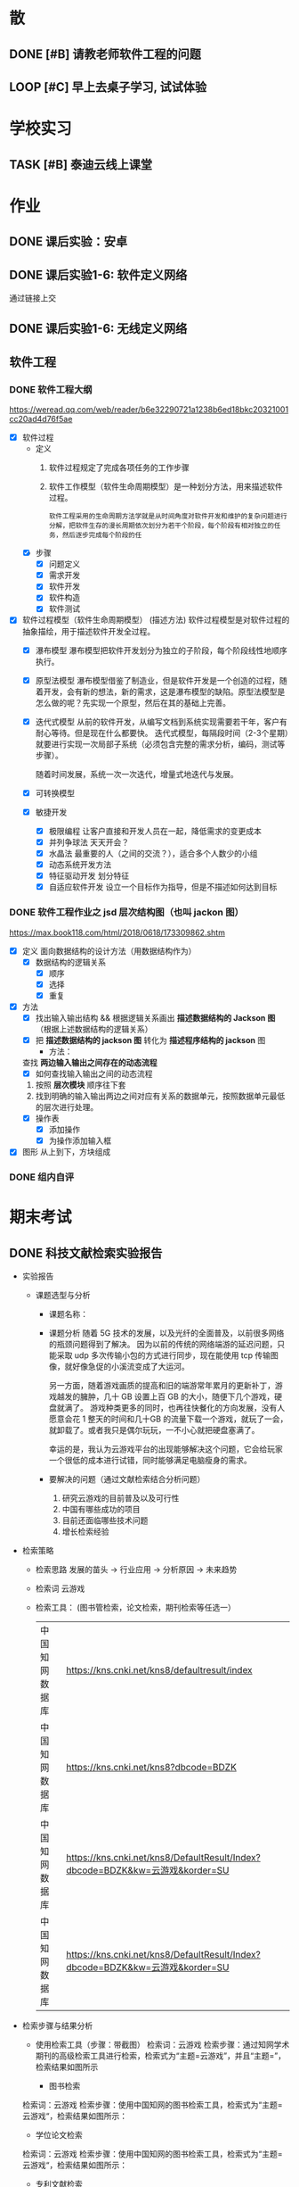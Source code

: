#
# 学校作业为啥不纳入知识.org ?
# 因为根据我长久的经验，学校作业一般是侵入式的，不完整的，甚至有些（很多）科目，其实就是混学分用的，这时候一般追求最短时间内，总结归纳，完成任务。
# 所以，有了这个 org

# 优先级, 信息很多，我该怎么做呢？我该怎么做呢？信息很多，我该怎么做呢？我该怎么做呢？
# 一般来说，学校作业的优先级会稍微高于知识，因为一般要把事件录入 org 的时候，说明已经处于赶作业的状态了

* 散
** DONE [#B] 请教老师软件工程的问题
SCHEDULED: <2022-12-06 Tue> DEADLINE: <2022-12-06 Tue 18:00>


** LOOP [#C] 早上去桌子学习, 试试体验
DEADLINE: <2022-12-10 Sat 08:00> SCHEDULED: <2022-12-10 Sat>


* 学校实习
** TASK [#B] 泰迪云线上课堂


* 作业
** DONE 课后实验：安卓
DEADLINE: <2022-10-19 Wed 12:00>


** DONE 课后实验1-6: 软件定义网络
DEADLINE: <2022-10-21 Fri>
通过链接上交


** DONE 课后实验1-6: 无线定义网络
DEADLINE: <2022-10-21 Fri>


** 软件工程
*** DONE 软件工程大纲
DEADLINE: <2022-09-15 Thu 12:36> SCHEDULED: <2022-09-15 Thu 10:35>
https://weread.qq.com/web/reader/b6e32290721a1238b6ed18bkc20321001cc20ad4d76f5ae
- [X] 软件过程
    - 定义
        1. 软件过程规定了完成各项任务的工作步骤
        2. 软件工作模型（软件生命周期模型）是一种划分方法，用来描述软件过程。
          : 软件工程采用的生命周期方法学就是从时间角度对软件开发和维护的复杂问题进行分解，把软件生存的漫长周期依次划分为若干个阶段，每个阶段有相对独立的任务，然后逐步完成每个阶段的任
    - [X] 步骤
        - [X] 问题定义
        - [X] 需求开发
        - [X] 软件开发
        - [X] 软件构造
        - [X] 软件测试
- [X] 软件过程模型（软件生命周期模型） (描述方法)
  软件过程模型是对软件过程的抽象描绘，用于描述软件开发全过程。
    - [X] 瀑布模型
      瀑布模型把软件开发划分为独立的子阶段，每个阶段线性地顺序执行。
    - [X] 原型法模型
      瀑布模型借鉴了制造业，但是软件开发是一个创造的过程，随着开发，会有新的想法，新的需求，这是瀑布模型的缺陷。原型法模型是怎么做的呢？先实现一个原型，然后在其的基础上完善。
    - [X] 迭代式模型
      从前的软件开发，从编写文档到系统实现需要若干年，客户有耐心等待。但是现在什么都要快。
      迭代式模型，每隔段时间（2-3个星期）就要进行实现一次局部子系统（必须包含完整的需求分析，编码，测试等步骤）。

      随着时间发展，系统一次一次迭代，增量式地迭代与发展。
    - [X] 可转换模型
    - [X] 敏捷开发
        - [X] 极限编程
          让客户直接和开发人员在一起，降低需求的变更成本
        - [X] 并列争球法
          天天开会？
        - [X] 水晶法
          最重要的人（之间的交流？），适合多个人数少的小组
        - [X] 动态系统开发方法
        - [X] 特征驱动开发
          划分特征
        - [X] 自适应软件开发
          设立一个目标作为指导，但是不描述如何达到目标


*** DONE 软件工程作业之 jsd 层次结构图（也叫 jackon 图） 
https://max.book118.com/html/2018/0618/173309862.shtm
  - [X] 定义
    面向数据结构的设计方法（用数据结构作为）
    - [X] 数据结构的逻辑关系
      - [X] 顺序
      - [X] 选择
      - [X] 重复
  - [X] 方法
    - [X] 找出输入输出结构 && 根据逻辑关系画出 *描述数据结构的 Jackson 图* （根据上述数据结构的逻辑关系）
    - [X] 把 *描述数据结构的 jackson 图* 转化为 *描述程序结构的 jackson* 图
      - 方法：
	查找 *两边输入输出之间存在的动态流程*
      - [X] 如何查找输入输出之间的动态流程
	1. 按照 *层次模块* 顺序往下套
	2. 找到明确的输入输出两边之间对应有关系的数据单元，按照数据单元最低的层次进行处理。
    - [X] 操作表
      - [X] 添加操作
      - [X] 为操作添加输入框
  - [X] 图形
    从上到下，方块组成


*** DONE 组内自评



* 期末考试
** DONE 科技文献检索实验报告
- 实验报告
  - 课题选型与分析
    - 课题名称：
    - 课题分析
      随着 5G 技术的发展，以及光纤的全面普及，以前很多网络的瓶颈问题得到了解决。
      因为以前的传统的网络端游的延迟问题，只能采取 udp 多次传输小包的方式进行同步，现在能使用 tcp 传输图像，就好像急促的小溪流变成了大运河。

      另一方面，随着游戏画质的提高和旧的端游常年累月的更新补丁，游戏越发的臃肿，几十 GB 设置上百 GB 的大小，随便下几个游戏，硬盘就满了。
      游戏种类更多的同时，也再往快餐化的方向发展，没有人愿意会花 1 整天的时间和几十GB 的流量下载一个游戏，就玩了一会，就卸载了。或者我只是偶尔玩玩，一不小心就把硬盘塞满了。

      幸运的是，我认为云游戏平台的出现能够解决这个问题，它会给玩家一个很低的成本进行试错，同时能够满足电脑瘦身的需求。
    - 要解决的问题（通过文献检索结合分析问题）
      1. 研究云游戏的目前普及以及可行性
      2. 中国有哪些成功的项目
      3. 目前还面临哪些技术问题
      4. 增长检索经验
- 检索策略
    - 检索思路
      发展的苗头 -> 行业应用 -> 分析原因 -> 未来趋势
    - 检索词
      云游戏
    - 检索工具： (图书管检索，论文检索，期刊检索等任选一）
      | 中国知网数据库 | https://kns.cnki.net/kns8/defaultresult/index                                 |
      | 中国知网数据库 | https://kns.cnki.net/kns8?dbcode=BDZK                                         |
      | 中国知网数据库 | https://kns.cnki.net/kns8/DefaultResult/Index?dbcode=BDZK&kw=云游戏&korder=SU |
      | 中国知网数据库 | https://kns.cnki.net/kns8/DefaultResult/Index?dbcode=BDZK&kw=云游戏&korder=SU |
- 检索步骤与结果分析
    - 使用检索工具（步骤：带截图）
      检索词：云游戏
      检索步骤：通过知网学术期刊的高级检索工具进行检索，检索式为“主题=云游戏”，并且“主题=”，检索结果如图所示

      - 图书检索
	检索词：云游戏
	检索步骤：使用中国知网的图书检索工具，检索式为“主题=云游戏“，检索结果如图所示：

      - 学位论文检索
	检索词：云游戏
	检索步骤：使用中国知网的图书检索工具，检索式为“主题=云游戏“，检索结果如图所示：
      - 专利文献检索
      - 会议论文检索
      - 标注文献检索
      - 科技报告检索

    - 检索结果分析：
      通过知网期刊共检索出 537 篇文献，其中有用文献的 12 条，通过这些文献的阅读、分析与总结，
      发现云游戏非常普遍，米哈游，腾讯都在这些地方发力，但是还有很多问题，GPU 透传的串流协议还不成熟。
      以及建设成本的问题。

      - 图书检索
	通过知网图书共检索外文图书 4 本，中文图书 0 本。说明我国在这方面的技术没有外国成熟，依旧没有得到普及

      - 学位论文检索
	通过知网硕士论文共有 26 个结果，而且年份都是集中在 20-22 年，说明云游戏越来越火

      - 专利文献检索
	通过知网硕士文献共有 1549 个结果，专利几种在抖音，腾讯等大厂，说明社会对云游戏的需求和实用性是实在的

      - 会议检索
	通过知网共检索会议 13 个结果

      - 标注文献检索
	0 ，说明是刚刚起步，还处于摸石头过河的阶段，无论行业还是国家缺少一个标准

      - 科技报告
	通过知网期刊共检索出 1910 篇文献，其中有用文献的 20 条，通过这些文献的阅读、分析与总结，
        发现云游戏非常普遍

    - 列出检索的文献（有格式要求）
      [1]面向未来,IP RAN网络优化思路探讨[A]. 刘雁斌,陈烈强,曾雯.2018中国信息通信大会论文摘要集[C]. 2018
      [2]移动社会化网络业务发展趋势和商业模式探讨[A]. 周宇煜.2007年中国通信学会“移动增值业务与应用”学术年会论文集[C]. 2007

      [1]阿里巴巴云游戏PaaS平台的设计与实现[J]. 郭旷野,宋扬.  广播与电视技术. 2021(07)
      [2]论云计算平台即服务PaaS架构的研究与设计[J]. 王秀珍.  中国新通信. 2017(19)
      [3]云计算环境安全综述[J]. 张玉清,王晓菲,刘雪峰,刘玲.  软件学报. 2016(06)

      [1]Cloud gaming: architecture and performance. [J] . Ryan Shea,Jiangchuan Liu,Edith C. H. Ngai,Yong Cui 0001.  IEEE Network . 2013 (4)
- 科技文献索引心得体会
    无


** 软件工程
*** DONE 软件工程演示
DEADLINE: <2022-11-01 Tue 09:40> SCHEDULED: <2022-11-01 Tue 08:05>


*** DONE [#B] 交补修表和像学委打听事情（是否规范）
DEADLINE: <2022-12-02 Fri> SCHEDULED: <2022-12-01 Thu>


** DONE 劳动周
DEADLINE: <2022-11-16 Wed> SCHEDULED: <2022-11-09 Wed 10:05>
:LOGBOOK:
CLOCK: [2022-11-22 Tue 15:11]--[2022-11-22 Tue 17:08] =>  1:57
CLOCK: [2022-11-21 Mon 15:59]--[2022-11-21 Mon 18:00] =>  2:01
CLOCK: [2022-11-09 Wed 14:32]--[2022-11-09 Wed 15:51] =>  1:19
CLOCK: [2022-11-09 Wed 12:36]--[2022-11-09 Wed 12:48] =>  0:12
CLOCK: [2022-11-09 Wed 12:07]--[2022-11-09 Wed 12:32] =>  0:25
CLOCK: [2022-11-09 Wed 10:12]--[2022-11-09 Wed 11:05] =>  0:53
:END:
- [X] 报告要求
    - [X] 华为新产品，解决什么问题 (从技术的角度看华为）
        - [X] 操作系统： Openeuler
          openEuler是一款开源操作系统。 当前openEuler内核源于Linux，支持鲲鹏及其它多种处理器，能够充分释放计算芯片的潜能，是由全球开源贡献者构建的高效、稳定、安全的开源操作系统，适用于数据库、大数据、云计算、人工智能等应用场景。
        - [X] 毕草编译器：助力多样算力编程编译
          毕昇C++编程语言以C++为基础，支持多样性计算的异构编程标准，实现使用一种语言即可对鲲鹏、昇腾AI等业界主流算力进行编程，大大降低了多样性计算系统的编程复杂性和学习成本。此外，毕昇C++编程语言在支持通用语言规范的同时，还提供了统一矩阵编程、内存数据移动及向量化编程接口等扩展。
          毕昇融合编译器实现了鲲鹏、昇腾AI等多算力的融合统一编译优化。通过编译算法优化及与处理器架构深度协同，加强了自动向量化、循环优化和多面体优化等能力，标准Benchmark峰值性能提升30%。
          当前毕昇C++编程语言结合毕昇编译器，已与10多所高校研究机构在开展飞机噪声仿真、湍流仿真、地震模拟等多领域多样算力应用开发。基于鲲鹏加昇腾AI多样性计算架构实现了飞机噪声仿真，并实现开发效率翻倍提升，10+倍混合精度求解性能提升。
          面向未来，华为将携手更多的高校、机构和开发者，共同推动基础软件产业，共同繁荣中国兼容开放的基础软件生态。
        - [X] opengauss
            - [X] 介绍
              openGauss是一款开源关系型数据库管理系统，采用木兰宽松许可证v2发行。openGauss内核深度融合华为在数据库领域多年的经验，结合企业级场景需求，持续构建竞争力特性。
              提供面向多核架构的极致性能、全链路的业务、数据安全、基于AI的调优和高效运维的能力。openGauss深度融合华为在数据库领域多年的研发经验，结合企业级场景需求，持续构建竞争力特性。同时，openGauss也是一个开源、免费的数据库平台，鼓励社区贡献、合作。
            - [X] 使用场景
              交易型应用
              大并发、大数据量、以联机事务处理为主的交易型应用。例如，电商、金融、O2O、电信CRM/计费等类型的应用，应用可按需选择不同的主备部署模式。
              物联网数据
              传感监控设备多、采样率高、数据存储为追加模型，操作和分析并重的场景。例如，工业监控、远程控制、智慧城市的延展、智能家居、车联网等物联网场景。
        - [X] openlookeng
            - [X] 介绍
              2019年11月19日，华为宣布开源数据虚拟化引擎HetuEngine（开源版本的HetuEngine叫openHetu），今日，openHetu正式更名为openLooKeng，HetuEngine更名为LooKengEngine。openLooKeng是一款开源的高性能数据虚拟化引擎。提供统一SQL接口，具备跨数据源/数据中心分析能力以及面向交互式、批、流等融合查询场景。同时增强了前置调度、跨源索引、动态过滤、跨源协同、水平拓展等能力。
            - [X] 应用场景
              随着大数据技术的应用和发展，数据种类越来越多，数据分布越来越广，查询场景也越来越复杂，这使得大数据使用更加困难。为了改善大数据的易用性，华为发起数据虚拟化引擎openLooKeng开源项目，旨在解决上述问题：
              统一SQL接口访问多种数据源
              免数据搬迁，在数据所在地对数据进行处理，并且支持跨数据中心、跨云处理
              面向交互式、批、流等融合查询的场景（第一个版本支持交互式查询场景）
        - [X] 鲲鹏
            - [X] 鲲鹏 boostkit
                - [X] 介绍
                  鲲鹏BoostKit分布式存储使能套件以鲲鹏硬件平台为底座，依托鲲鹏硬件的自研处理器、网卡、SSD、管理芯片、AI芯片的全方位整体优势，结合开源Ceph分布式存储软件，为客户提供块存储、文件存储、对象存储服务。
                - [X] 场景
                  是一个支持独立部署、集群自管理的分布式缓存，其遵循开源Ceph框架，充分发挥鲲鹏硬件能力 ，大幅提升分布式存储系统的全栈竞争力。
            - [X] 鲲鹏 devkit
                - [X] 简介
                  全称是鲲鹏开发套件DevKit，鲲鹏开发套件提供面向全研发作业流程的迁移、开发、编译、测试、调优、诊断等能力，实现海量应用到鲲鹏平台的快速迁移和极简开发。远程实验室提供预安装鲲鹏开发套件的在线开发环境（通过邮箱申请免费鲲鹏虚拟化环境（Kunpeng 920 | 8vCPU | 16GB内存 | 200GB系统盘），环境中已经预装鲲鹏开发套件 Kunpeng DevKit。）。
                  鲲鹏开发套件 DevKit提供涵盖代码开发、编译调试、云测服务、性能分析及系统诊断等各环节的开发使能工具，方便开发者快速开发出鲲鹏亲和的高性能软件。
                - [X] 背景
                  大多数人一般都是用高级语言来开发，比如高效的C/C++，面向对象的Java和简洁优雅的Python等，在某些特殊领域可能会用到汇编，一般都不是直接编写机器码，但程序的真正运行是只认机器码的，而机器码与硬件平台息息相关，由于不同硬件采用了不同的指令集，在不同的体系架构平台上面是无法直接运行的，所以这些软件需要迁移。
                  可以看到，还是很多工作要做的，如果全都靠人工来做，工作量巨大，而且对迁移的工程师有较高的要求，对不同硬件和底层要都很熟悉才行，这就不太好了。
    - [X] 华为的贡献和未来规划（从产品的角度看华为）
      : 其实就是华为过去的业务和未来的业务
        - [X] 过去：集中在通信行业
            - [X] 5 G 之前，蓄势待发
              (1） 2005年，华为突破传统基站的模式，开发了业界第一款分布式基站，解决了站址难找、安装困难、耗电和运维成本高等一系列难题，更快、更便宜地建设移动网络。2007年，华为又在业界率先推出了SingleRAN（单一无线接入网）基站，实现2G、3G基站合一（现在可以2G、3G、4G、5G合一）……这些系列化的创新，其价值不仅仅是帮助运营商降低30%总拥有成本（TCO），更是极大地降低了网络建设的门槛，提高了建网速度。这些产品和解决方案的巨大技术和商业优势，使得欧洲厂商不得不跟随华为，也推出类似的产品，从而这些产品成了行业的事实标准并引领了无线产业的发展方向。此外，2006年华为与沃达丰（Vodafone）公司建立了第一个联合创新中心，真正从客户战略、产品方案、商业模式、产业发展等各方面与客户深度合作创新，牵引客户需求，共同解决行业面临的挑战和难题，实现商业成功。发展到今天，华为与客户和合作伙伴建立了遍及全球的36个联合创新中心。
              (2） 围绕着全球技术要素及资源，华为在全球建立了超过16个研发中心，60多个基础技术实验室，包括材料、散热、数学、芯片、光技术等。我们围绕着全球人才和资源，建立研究中心。②产业的竞争，也是产业联盟之间的竞争，而产业联盟必须是开放的、先进的。2016年4月，在时任工业和信息化部副部长怀进鹏的领导和支持下，华为发起成立了绿色计算机产业联盟，共同拓展基于ARM的绿色计算机产业，目前已有国内外50多家成员单位。③为了推动各行各业的数字化转型的进程，华为还发起成立了跨行业、跨产业的全球产业组织（Global Industry Organization，GIO），共同推动数字化转型的框架、规范、标准和节奏，从抢蛋糕到做大蛋糕，做大产业空间。
              (3） 早在1996年，华为预研部就明确要求预研费用必须占研发费用的10%以上，现在提高达到20%—30%，这意味着每年有20亿—30亿美元投入到前沿和基础技术研究。华为2018年研发费用达到150亿美元（1 000多亿元人民币），在全球所有公司中排名前5位。华为在全球现有超过8万研发人员，占总人数45%左右。我们看到的是产品，而冰山之下的核心技术才是产品竞争力的来源，包括数学、芯片设计、材料、散热等。早在1991年，华为就设计了第一片ASIC芯片，并成立了芯片设计室，也就是今天的海思半导体有限公司（以下简称“海思”）的前身。现在，海思的“麒麟990”是世界上最先进的5G手机芯片；其实早在2005年，海思就决定开发3G手机芯片了。今天看到的技术进步，都是研发长期的投入、压强原则和厚积薄发取得的。华为有60多个基础技术实验室，700多名数学博士，200多名物理学和化学博士，这些都保障了持续的技术领先。
            - [X] 5 G
              5G龙头：在2020年的全球5G标准核心必要专利数量排名（2020）上，华为获得第一，其1970件的专利数量超出第二名的诺基亚33%，甚至华为在端到端5G标准的总体贡献超过全球所有企业。“端到端”，是指华为的5G产品与技术已经实现了从无线接入、网络基础设施、到终端设备的“端到端”。在产品方面，华为发布的5G产品解决方案完全基于3GPP全球统一标准，具备“全系列、全场景、全云化”能力。在芯片方面，全球首款5G基站核心芯片——华为天罡，包括多频段、多制式在内的极简5G凝结而成。华为的5G终端芯片——巴龙5000，是一款集成度较高的5G终端芯片，实现了单芯片多模的能力，能够提供从2G到5G的支持，同时支持NSA和SA架构。在5G网络方面，截至2019年6月，华为累计发货15万个5G基站，并在全球签下50个5G商用合同，其中有28个合同分布在欧洲；同时，2019年上半年，韩国、英国、瑞士、意大利、科威特等多个国家完成5G商用发布，其中有2/3由华为协助。

              5G网络是第五代移动通信网络。 5G网络的峰值理论传输速度可达每8秒1GB，比4G网络的传输速度快数百倍。
              5G与4G相比，最大的优势在于高速率、低时延、大容量等。 比如，理论上5G网速比4G快几倍，同样的密集的商业地区，5G要比4G更快、更稳定。
              华为5G是由华为公司的技术团队发明的，这个技术是由华为主要研制的，
              随着5G技术的问世，华为在国际上的地位以及影响力也越来越高，即便美国不择手段打击，依然未能改变这一事实。
              对于我国来说，5G的到来同样具备着非同一般的意义，这是中华强大的体现，也是中国高科技正式迈入先进行列的证明，这一次没有国家能够否认中国的实力，即便是美国，想要在两三年内赶上中国也是不可能的事。如今各国要想在5G技术上不落后于中国太多，就只有一个选择，那就是与华为合作，即便是在美国的重压下，也已经有30多个国家都与华为达成了协议，可见，华为5G在国际上的发展是无法阻挡的。
              而5G的到来所带来的影响更是无所不及的，虽然我们现在并无法深刻体会到，但在未来，我们一定会看到巨大的改变，比如物联网，AR，自动驾驶等等，科技一直在进步，5G相比于4G来说，所产生的影响同样也存在巨大的不同，当时4G的到来很多人都只是停留在网络加速上，但后来所带来的变化却是一系列的，比如移动支付，短视频等等。
                  
              (1） 5 G 提高了中国的地位和给中国带来了巨大的收益
              中国移动通信技术在几十年里经历了从落后到追赶再到领先，这是一个漫长的过程。当下，凭借超前的战略布局和人才储备，我国5G在全球范围内的专利积累、标准影响力、智能硬件设备的制造以及应用场景开发等方面都具备了明显的先发优势，也为我国的5G发展夯实了基础。
              5G时代的话语权还体现在设备厂商拥有的专利数量上。数据显示，截至去年底，中国5G专利申请数量位居全球第一。其中，华为在5G专利的排名全球第一，中兴通讯则位列全球第三。根据德国专利数据公司IPLytics分析统计，截至2019年3月，中国厂商已申请的全球主要5G标准专利数量占比为34%，远远高于韩国的25%以及美国和芬兰的各14%。
              根据预测，2030年，我国5G间接拉动的GDP将增长到3.6万亿元。今年6月6日，我国正式发布5G商用牌照，基于领先技术的支持，加上全球最大的用户规模、巨大的4G网络、丰富的移动互联网应用等明显优势，我国5G商用牌照的发放可谓水到渠成。业内认为，政府高度重视、企业积极抢滩，“中国5G发展引领全球”已成必然。
        - [X] 未来：百花齐放，互联网，（骗经费项目）
            - [X] 人工智能
              华为正积极推进AI产业的基础设建设。2021世界人工智能大会期间，华为昇腾计算业务总裁许映童透露，今
              鲲鹏、昇腾是华为公司计算产业的两大核心芯片族，均是基于ARM V8永久授权架构下的自研芯片族。昇腾芯片族主要面向AI计算，包括训练和推理芯片，是华为全栈全场景AI解决方案的关键部分，也是华为落地全面AI战略的重要支撑，应用领域包括平安城市、自动驾驶、云服务和IT智能、智能制造、机器人等场景。
              目前人工智能已步入第三次发展浪潮，深度学习算法成为了此次浪潮中的代表技术，而普通的数据中心由于底层算力不足，无法满足人工智能算法运算及其业务开展的需要，已成了产业发展的第一大阻力。
              华为启动AI计算中心建设的目的便在于扩建与完善AI基础设施。许映童表示，阻碍人工智能发展的原因首先是算力贵，其次是分散建设的算力利用率不高。而政府产业引导型的计算中心扩建，产业发展和创新的诉求较强，更加适合于这种AI基础设施的大规模高投入建设。与此同时，政府在群众号召及公信影响方面的优势，也更容易让大家相信人工智能计算中心的数据安全及商业收费合规，进而充分放大人工智能计算中心建设所带来的价值。
              人工智能已连续多年被写入我国政府工作报告，“十四五”规划中，人工智能更是上升为国家战略，位列前沿科技领域的最高优先级
            - [X] 教育行业
              随着人工智能技术发展日趋成熟,教育行业正在从“教育+互联网”深化为“教育+AI”,即通过AI技术赋能,推动教育行业朝个性化发展，基于自身的软硬件优势，华为一直致力于构建全场景生态，教育作为其中一环，同样继承了华为全场景战略理念。去年4月，华为正式宣布成立华为教育中心
              教学工具方面,华为教育中心将借助AI技术协助教师进行作业批改,包括主客观题批改、口语测评等,让教师从繁重的批改工作中释放,有更多时间与精力投入对学生的针对性答疑辅导中。个性化自主学习方面,华为教育中心将通过优质题库、知识图谱、能力诊断等技术,借助AI算法分析用户学习薄弱点,制定个性化学习计划,帮助知识点查漏补缺。同时,华为教育中心借助智能图像识别技术,将上线指尖查词功能,让自主学习更高效
            - [X] 智能云网
              什么是智能云？智能云是自感知、自调度、自愈合、自进化的云计算形态。将人类解放出来，依靠云化数据中心的人工智能，实现自动化运转。
              物理设备层的运维，与传统数据中心类似。最原始的方式，是通过设备的告警指示灯了解设备状态，进行故障处理与设备维护。也可以通过云管平台监控设备管理控制器，实现平台化运维。华为eSight提供了一体化融合运维管理解决方案，可以对服务器、存储、虚拟化、交换机、路由器、WLAN、防火墙进行全面运维。
              虚拟化层的运维，由于其物理不可见的特性，需要更多的依赖工具来执行。从获取虚拟计算、虚拟存储、虚拟网络的监控参数，到阈值告警、性能监控等基础运维能力的实现，再到面向资源租户提供资源告警和监控能力，是整个云数据中心对虚拟资源的标准运维体系。华为OperationCenter工具，以及云监控服务（CES）、云审计服务（CTS）等云服务，可以提供阈值设置、故障告警和性能监控等能力，在虚拟化层实现体系化的资源运维。
              应用部署、数据迁移，通过云提供的基本服务能力，不会如应用开发那般复杂。在云数据中心，应用的部署方式有很多，基于VM的镜像部署、手工部署，基于Container的镜像部署、软件包部署，以致Serverless部署，都是可选的方案。数据迁移，可以中断业务，执行数据迁移，也可以通过旁路接入的方式，逐步引流，最终达到数据双向一致。华为提供的数据复制服务（DRS）是一种易用、稳定、高效的数据迁移工具，可以用于数据库在线迁移、实时同步等多种场景。
              在云数据中心，通过弹性伸缩能力，应用可以动态的调配占用的计算资源。但应用对资源的最小用量和最大用量应该如何给定呢？存储资源的大小又如何给定？在业务生产过程中资源的变化又会是什么样呢？目前，对这些问题只能靠粗暴计算，或者拍脑袋，来给出答案。如果把AI引入云数据中心，通过智能算法，将有能力给出更加贴合实际的答案。
    - [X] 量子通信原理，查：我国的领先技术
        - [X] 学科诞生与所属：量子通信是 *量子信息* 的一个子分类
            - [X] 量子信息的产生
                - [X] 物理学科的量子力学
                  有普朗克发现的，具有固定的能量
                - [X] 信息科学
            - [X] 量子信息分类
                - [X] 量子计算：量子计算机等
                - [X] 量子通信：
                    - [X] 量子密钥分发
                    - [X] 量子隐形传态
        - [X] 分类
            - [X] 量子密钥分发
                - [X] 用途 / 诞生背景
                    - [X] 普通加密原理不行
                      明文通过密钥变成密文，然后传输出去，接收方接收到密文后使用双方约定好的密文进行反加密，就能破解得到明文
                      但是，随着计算机算力的提升，破解密钥越来越简单。
                    - [X] 香浓说：最好的密钥是随机的
                      所以，使用量子来生成随机密钥是成了一个可行的办法
                - [X] 原理
                    - [X] 利用原子的特性
                        - [X] 测量基和光子对比
                            - [X] 如果光子属于测量基：得到确认值
                              根据光子的偏转角度得到0 或 1
                            - [X] 不属于：得到不确认值
                              光子有概率 50 % 得到0 或 1
                        - [X] 原子的不可克隆性：
                - [X] 步骤：双方确认随机密钥的步骤
                  ....
                    - [X] A 先发送一个比特串
                    - [X] A 随机选择测量基，比特串根据该测量基得到一串光子（根据测量基得到的光子是从属于测量基）
                    - [X] 把光子发送过去
                    ....
                    - [X] B 也选择随机的测量基，+ 接收到的光子 = 比特串
                    - [X] 分析比特串的结果
                        - 如果随机选择的测量基恰好和 A 的一样，则生成一样的比特
                        - 如果不是，则随机获取 0 或 1
                    ....
                    - [X] A 和 B 交互测量基，从中选择相同的比特部分，就是密钥
                - [X] 为什么不担心监听呢？
                  如果对方监听并且也用随机生成的测量基，那么会导致原子提前发生偏转，未偏转之前 A 和 B 采用相同测量基的概率是 50%，如果双方对比低于 50%，就可以判定有人监听。
        - [X]p 我国的领先技术
          量子通信，这几年发展的很猛，频繁在各大媒体中露相，引起关注，那么我国在量子通信领域的领先技术有那些呢？
            - [X] https://zhuanlan.zhihu.com/p/385683901
            - [X] https://zhuanlan.zhihu.com/p/345473434
    - [X] 激光通信和可见光通信领域有哪些新进展
      我国的光纤通信技术在发展的过程中经历了很多的波折和困难，但是随着科学的不断进步和发展，我国的光纤通信已经掌握了光纤、系统以及器件等各个方面的重要技术。我国光纤通信技术的应用和创新在国际上也是比较先进的。到目前为止，我国光纤通信的应用范围也越来越广，不仅涉及海底通信、长途干线以及局域网等，而且在国际上的应用也是非常广泛的。
      我国处在世界领域，中国科学家开发新型宽带集成激光器，实现通信与可见光的同时激射，展示三五族半导体的集成光学应用潜力. 半导体激光器在光纤通信领域的发展潜力巨大。. 得益于半导体激光 …
      三五族半导体与铌酸锂结合的最大潜力在于光通信领域，铌酸锂的电光调制功能是收发器的核心。目前，该领域的大量工作已经证明，铌酸锂作为电光调制器的性能及其价值，很多国内外团队也在进行两个平台的融合研究。“二者的集成很大程度上提升了产品性能，并且降低了成本，这对行业的发展是重大利好。”李鸣骁说。
    - [X] 我国的信息技术领域的（发展）突破和技术
      : 写个概念也行
      : 让我们了解新的趋势
        - [X] 芯片
          南京大学在下一代光电芯片制造方面取得重大突破。南京大学在自然杂志发表论文，表示已经研发出来飞秒脉冲激光极化铁电畴技术，把光雕刻铌酸锂三维结构的尺寸，从传统的 1 微米量级，一下子推进到30 纳米级别，大幅度提高了加工精度。
          同时中微半导体设备（上海）股份有限公司制造的5nm刻蚀机已完成量产准备，下半年就将交付给台积电投入使用，这是国产芯片制造产业链的又一个重大突破。
          刻蚀机正是中国在芯片制造产业链中进展最快的环节，其他环节如今才刚进展到14nm，光刻机更是还在攻坚28nm，而刻蚀机已完成7nm工艺，如今再进一步到5nm工艺，刻蚀机可谓是中国芯片制造产业链最成功的技术创新。
          眼见着成熟工艺得到芯片行业的青睐，拥有5nm等先进工艺制程的台积电如今又反过来扩张28nm工艺产能，试图与中国大陆的三大芯片制造企业竞争。但是对于芯片行业来说，先进工艺毕竟是未来，为此中国的芯片产业链仍然需要加快先进工艺的发展。
          中国在刻蚀机方面所取得的进展，证明了芯片制造设备其实并非不可突破的技术，刻蚀机的快进步将促使中国芯片产业链加速技术研发，可以预期中国的芯片制造产业链迟早能打破当下的桎梏，实现完全自主研发。
        - [X] Web3.0
          华为作为龙头，在 web3.0 作出
          Web3.0基础设施的建设离不开融合、开放、安全、易用的云计算和区块链服务。华为云区块链服务深耕区块链核心技术，不断在Web3.0基础设施建设方面进行探索实践，帮助合作伙伴高效安全地实现Web3.0转型。
          曲强说，Web3.0实际上是一个以区块链作为底层技术的平台，有很多工具可以帮助开发人员建立相关应用程序，但是过程非常复杂和困难。为了帮助开发人员优化用户体验，华为开发了具有多个特点的区块链服务，包括支持混合环境的灵活开发、模块化设计、层次化网络管理等。
          基于这个服务，用户可以很容易地建立自己的数字营销应用，例如数字版权保护、数字资产交易、数字收藏应用等。曲强用2022年北京冬季奥运会的数字雪花作为例子进行展示，“数字雪花的应用程序相当复杂，但在华为支持下，用户只花2周时间就构建完成了。”
          近两年华为的区块链服务增长很快，在多个行业已有700多个案例，这为探索不同行业如何使用区块链积累了大量的后台实践。谈到未来的目标，他说是要建立一个连接的、可信的、智能的世界。
          Web1.0时代的最大特征是平台负责组织联系内容生产者和用户，内容生产者大多为精英，用户只能浏览内容。站在普通用户的角度，也可称之为Read-Only。我们现在正身处Web2.0时代。00后的一代人可以说是伴随着Web2.0成长的，其显著特征是普通用户大量参与讨论、创作和分享，广大互联网消费者同时也是内容生产者，可以简称Read+Write。Web2.0时代诞生了大量互联网巨头和新产业，比如京东、淘宝、亚马逊、eBay网等在线购物网站，微博、微信、Facebook、Twitter等社交领域巨头，腾讯视频、爱奇艺、Netflix等在线视频巨头……借助移动通信&移动互联网&AI&大数据等技术带来的便利，Web2.0生态依然在不断扩大，例如火遍全球的短视频社交应用TikTok
        - [X] 元宇宙
          2021-2022年，元宇宙概念开始席卷全球，2021年大部分企业和个人主要是对元宇宙概念进行分享、解读和理解。2022年开始，众多相关领域开始探索元宇宙进入的可能性，元创元宇宙研究院还遇到政府部门人员，寻求元宇宙农业落地的合作企业资源，未来元宇宙成为国家战略新兴产业已经成为必然
          2021年11月，华为发布了基于Cyberverse虚实融合技术的“星光巨塔”AR交互体验APP。通过“星光巨塔”，九色神鹿可以穿越时空出现在华为园区，承载星光能量的高塔将矗立在波光粼粼的湖面上。参与者进入App就可以看到一个虚实融合的世界，收集能量、搜索宝箱、寻找NPC、占领能量塔、团战打BOSS，以取得最终的胜利。河图Cyberverse融合3D高精度地图，全场景空间计算、强环境/物体理解、虚实世界融合渲染的4项核心能力。
          元创元宇宙研究院分析，在5G网络的建设中，华为是全球当之无愧的领头羊，而在元宇宙发展的其他方面，华为也正在迎头赶上，华为开展基础研究的意志是坚决的，基于在通信领域的云计算、信息网络、技术实力、芯片实力、智能硬件等领域的领先，在中国排行榜华为元宇宙综合实力排名稳居第二。
          中国在内容与场景、协同方这两大方向有先天优势，并有望在后端基建、人工智能这两大方向奋力追赶，但硬件及操作系统、底层架构这两大方向上，中国唯有华为具备较好的资源禀赋及底层技术积累，且华为河图承载着中国“底层架构”方面的希冀。
    - [X] 结合 5 的发展，国家发展，那么我们应该怎么发展呢？
      (1） 永远也不限制自己的发展，敢于去学习新技术。
      (2） 我国在“十三五”规划纲要中，将培育人工智能、移动智能终端、第五代移动通信(5G)、先进传感器等作为新一代信息技术产业创新重点发展，拓展新兴产业发展空间。
      当前，信息技术发展的总趋势是从典型的技术驱动发展模式向应用驱动与技术驱动相结合的模式转变，信息技术发展趋势和新技术应用主要包括以下10个方面：只有这种程度吗？
        1. 高速度大容量
        2．集成化和平台化
        以行业应用为基础的，综合领域应用模型（算法）、云计算、大数据分析、海量存储、信息安全、依托移动互联的集成化信息技术的综合应用是目前的发展趋势。信息技术和信息的普及促进了信息系统平台化的发展，各种信息服务的访r结果和表现形式，与访问途径和访问路径无关，与访问设备无关，信息服务部署灵活，共享便利。信息系统集成化和平台化的特点，使得信息消费型注重良好的用户体验，而不必关心信息技术细节。
        3．智能化
        随着工业和信息化的深度融合成为我国目前乃至今后相当长的一段时期的产业政策和资金投入的主导方向，以“智能制造”为标签的各种软硬件应用将为各行各业的各类产品带来“换代式”的飞跃甚至是“革命”，成为拉动行业产值的主要方向。“智慧地球”“智慧城市”等基于位置的应用模式的成熟和推广，本质上是信息技术和现代管理理念阳环境治理、交通管理、城市治理等领域的有机渗透。
        1. 虚拟计算
            在计算机领域，虚拟化( Virtualization)这种资源管理技术，是将计算机的各种实体资源，如服务器、网络、内存及存储等，抽象、捌装、规范化并呈现出来，打破实体结构间的不可切割的障碍，使用户可以比原本的组态更好的方式来使用这些资源。这些虚拟资源不受现有资源的地域、物理组态和部署方式的限制。一般所指的虚拟化资源包括计算能力和数据存储能力。通常所说的虚拟计算，是一种以虚拟化、网络、云计算等技术的融合为核心的一种计算平台、存储平台和应用系统的共享管理技术。虚拟化已成为企业IT部署不可或缺的组成部分。一般来看，虚拟化技术主要包括服务器虚拟化、内存虚拟化、存储虚拟化、网络虚拟化、应用虚拟化及桌面虚拟化。
            在实际的生产环境中，虚拟化技术主要用来解决高性能的物理硬件产能过剩和老的旧的硬件产能过低的重组重用，透明化底层物理硬件，从而最大化地利用物理硬件。由于实际物理部署的资源由专业的技术团队集中管理，虚拟计算可以带来更低的运维成本，同时，虚拟计算的消费者可以获得更加专业的信息管理服务。虚拟计算应用于互联网上，是云计算的基础，也是云计算应用的一个主要表现，这已经是当今和未来信息系统架构的主要模式。
        2. 通信技术
           随着数字化技术构发展，通信传输向高速、大容量、长距离发展，光纤传输的激光波K从1.3微米发展到1.55微米并普遍应用。波分复用技术已经进入成熟应用阶段，光放大器代替光电转换中继器已经实用；

        可以集中精力，除了平时工作业务代码外，还要多去关注以上的这些发展
- [X] 要求
    - 蓝色提示要去掉，自己写标题
    - 3000 字
    - 必须宋体小四号
    - 注意排版
    - 字体改成黑色
    - 学号+姓名 : 18034460227+谢健安

- [ ] 手写
  创新周，我观看了华为的直播，看业界大佬通过华为了解这个世界前沿的技术，让我眼界大开。同时，我进入互联网，收集了很多华为的资料，学习华为的技术，让我获益匪浅。
  
  华为作为中国的龙头企业，科技公司，在自主芯片，服务器，操作系统，数据库领域，应用开发领域，人工智能，编译器取得了很多的成就。
  
  首先是操作系统，华为有自主研发的操作系统，那就是openEuler。当前 openEuler 内核源于Linux，支持鲲鹏及其它多种处理器，能够充分释放计算芯片的潜能，是由全球开源贡献者构建的高效、稳定、安全的开源操作系统，适用于数据库、大数据、云计算、人工智能等应用场景。
  
  毕昇C++编程语言以C++为基础，支持多样性计算的异构编程标准，实现使用一种语言即可对鲲鹏、昇腾AI等业界主流算力进行编程，大大降低了多样性计算系统的编程复杂性和学习成本。此外，毕昇C++编程语言在支持通用语言规范的同时，还提供了统一矩阵编程、内存数据移动及向量化编程接口等扩展。毕昇融合编译器实现了鲲鹏、昇腾AI等多算力的融合统一编译优化。通过编译算法优化及与处理器架构深度协同，加强了自动向量化、循环优化和多面体优化等能力，标准Benchmark峰值性能提升30%。

  openGauss是一款开源关系型数据库管理系统，采用木兰宽松许可证v2发行。openGauss内核深度融合华为在数据库领域多年的经验，结合企业级场景需求，持续构建竞争力特性。提供面向多核架构的极致性能、全链路的业务、数据安全、基于AI的调优和高效运维的能力。openGauss深度融合华为在数据库领域多年的研发经验，结合企业级场景需求，持续构建竞争力特性，交易型应用，大并发、大数据量、以联机事务处理为主的交易型应用。

  openLooKeng是一款开源的高性能数据虚拟化引擎。提供统一SQL接口，具备跨数据源/数据中心分析能力以及面向交互式、批、流等融合查询场景。同时增强了前置调度、跨源索引、动态过滤、跨源协同、水平拓展等能力。随着大数据技术的应用和发展，数据种类越来越多，数据分布越来越广，查询场景也越来越复杂，这使得大数据使用更加困难。为了改善大数据的易用性，华为发起数据虚拟化引擎openLooKeng开源项目，旨在解决上述问题：统一SQL接口访问多种数据源，免数据搬迁，在数据所在地对数据进行处理，并且支持跨数据中心、跨云处理。面向交互式、批、流等融合查询的场景（第一个版本支持交互式查询场景）。

  可以说华为开始搭建属于自己的基础架构，基础架构的方向上努力可以防止别人卡脖子。
            
  在推动我国生产力数字生产力发展方面，华为依旧是领头羊。在 5 G 华为领先世界之前，华为在通信领域已经掌握着世界的顶级技术，拥有无数的专利。

  2005年，华为突破传统基站的模式，开发了业界第一款分布式基站，解决了站址难找、安装困难、耗电和运维成本高等一系列难题，更快、更便宜地建设移动网络。2007年，华为又在业界率先推出了SingleRAN（单一无线接入网）基站，实现2G、3G基站合一（现在可以2G、3G、4G、5G合一），其价值不仅仅是帮助运营商降低30%总拥有成本（TCO），更是极大地降低了网络建设的门槛，提高了建网速度。这些产品和解决方案的巨大技术和商业优势，使得欧洲厂商不得不跟随华为，也推出类似的产品，从而这些产品成了行业的事实标准并引领了无线产业的发展方向。此外，2006年华为与沃达丰（Vodafone）公司建立了第一个联合创新中心，真正从客户战略、产品方案、商业模式、产业发展等各方面与客户深度合作创新，牵引客户需求，共同解决行业面临的挑战和难题，实现商业成功。亿美元投入到前沿和基础技术研究。而冰山之下的核心技术才是产品竞争力的来源，包括数学、芯片设计、材料、散热等。早在1991年，华为就设计了第一片ASIC芯片，并成立了芯片设计室，也就是今天的海思半导体有限公司（以下简称“海思”）的前身。现在，海思的“麒麟990”是世界上最先进的5G手机芯片；

  而到了在 5 G 时代，正式让华为领跑世界，5G标准的总体贡献超过全球所有企业。“端到端”，是指华为的5G产品与技术已经实现了从无线接入、网络基础设施、到终端设备的“端到端”。在产品方面，华为发布的5G产品解决方案完全基于3GPP全球统一标准，具备“全系列、全场景、全云化”能力。在芯片方面，全球首款5G基站核心芯片——华为天罡，包括多频段、多制式在内的极简5G凝结而成。华为的5G终端芯片——巴龙5000，是一款集成度较高的5G终端芯片，实现了单芯片多模的能力，能够提供从2G到5G的支持，同时支持NSA和SA架构。在5G网络方面，截至2019年6月，华为累计发货15万个5G基站，并在全球签下50个5G商用合同，其中有28个合同分布在欧洲；同时，2019年上半年，韩国、英国、瑞士、意大利、科威特等多个国家完成5G商用发布，其中有2/3由华为协助。

  对于我国来说，5G的到来同样具备着非同一般的意义，这是中华强大的体现，也是中国高科技正式迈入先进行列的证明，这一次没有国家能够否认中国的实力，即便是美国，想要在两三年内赶上中国也是不可能的事。如今各国要想在5G技术上不落后于中国太多，就只有一个选择，那就是与华为合作，即便是在美国的重压下，也已经有30多个国家都与华为达成了协议，可见，中国华为 5G 在国际上的发展是无法阻挡的。
                  
  面向新时代，华为不仅作出了更多的创新，除了传统的通信，开始涉猎更新的行业，如同人工智能，教育行业，智能云网。

  华为正积极推进AI产业的基础设建设。鲲鹏、昇腾是华为公司计算产业的两大核心芯片族，均是基于ARM V8永久授权架构下的自研芯片族。昇腾芯片族主要面向AI计算，包括训练和推理芯片，是华为全栈全场景AI解决方案的关键部分，也是华为落地全面AI战略的重要支撑，应用领域包括平安城市、自动驾驶、云服务和IT智能、智能制造、机器人等场景。目前人工智能已步入第三次发展浪潮，深度学习算法成为了此次浪潮中的代表技术，而普通的数据中心由于底层算力不足，无法满足人工智能算法运算及其业务开展的需要，已成了产业发展的第一大阻力。
  华为启动AI计算中心建设的目的便在于扩建与完善AI基础设施。

  华为也积极准备在教育行业开建扩图，随着人工智能技术发展日趋成熟, 教育行业正在从“教育+互联网”深化为“教育+AI”,即通过AI技术赋能,推动教育行业朝个性化发展，基于自身的软硬件优势，华为一直致力于构建全场景生态，教育作为其中一环，同样继承了华为全场景战略理念。去年4月，华为正式宣布成立华为教育中心。教学工具方面,华为教育中心将借助AI技术协助教师进行作业批改,包括主客观题批改、口语测评等。

  还有智能云网。提供了一体化融合运维管理解决方案，可以对服务器、存储、虚拟化、交换机、路由器、WLAN、防火墙进行全面运维。从获取虚拟计算、虚拟存储、虚拟网络的监控参数，到阈值告警、性能监控等基础运维能力的实现，再到面向资源租户提供资源告警和监控能力，是整个云数据中心对虚拟资源的标准运维体系。

  除了华为的技术，我也间接了解了我国的发展目标和核心技术，例如量子通信，激光通信，可见光通信，以及我国在信息技术领域的突破。

  量子通信是啥呢？ 量子通信是量子信息的一个子分类，物理学科的量子力学和信息科学组合形成了量子信息，而量子信息分为量子计算和量子通信。量子通信主要的研究问题是量子密钥分发，这解决了过去传统方式的密钥的安全问题。香浓说：最好的密钥是随机的，所以，使用量子来生成随机密钥是成了一个可行的办法。原理是利用原子的特征，测量基和光子对比，如果光子属于测量基：得到确认值。根据光子的偏转角度得到0 或 1。不属于：得到不确认值。光子有概率 50 % 得到0 或 1 和原子的不可克隆性。A 先发送一个比特串， A 随机选择测量基，比特串根据该测量基得到一串光子（根据测量基得到的光子是从属于测量基）。把光子发送过去，B 也选择随机的测量基，+ 接收到的光子 = 比特串，分析比特串的结果，如果随机选择的测量基恰好和 A 的一样，则生成一样的比特，如果不是，则随机获取 0 或 1， A 和 B 交互测量基，从中选择相同的比特部分，就是密钥。  如果对方监听并且也用随机生成的测量基，那么会导致原子提前发生偏转，未偏转之前 A 和 B 采用相同测量基的概率是 50%，如果双方对比低于 50%，就可以判定有人监听。这对我国的信息安全技术发展有着非常重要的作用。

  我国的激光通信技术处在世界领域，中国科学家开发新型宽带集成激光器，实现通信与可见光的同时激射，展示三五族半导体的集成光学应用潜力. 半导体激光器在光纤通信领域的发展潜力巨大。

  我国的信息技术领域取得很大发展突破和技术。刻蚀机正是中国在芯片制造产业链中进展最快的环节，其他环节如今才刚进展到14nm，光刻机更是还在攻坚28nm，而刻蚀机已完成7nm工艺，如今再进一步到5nm工艺，刻蚀机可谓是中国芯片制造产业链最成功的技术创新。眼见着成熟工艺得到芯片行业的青睐，拥有5nm等先进工艺制程的台积电如今又反过来扩张28nm工艺产能，试图与中国大陆的三大芯片制造企业竞争。快进步将促使中国芯片产业链加速技术研发，可以预期中国的芯片制造产业链迟早能打破当下的桎梏，实现完全自主研发。

  同时越来越多新潮的信息通信技术涌现出来。例如，Web3.0. 在 web3.0 方向上，华为依旧作为龙头，在 web3.0 作出带头作用。 Web3.0基础设施的建设离不开融合、开放、安全、易用的云计算和区块链服务。华为云区块链服务深耕区块链核心技术，不断在Web3.0基础设施建设方面进行探索实践，帮助合作伙伴高效安全地实现Web3.0转型。还有区块连，近两年华为的区块链服务增长很快，在多个行业已有700多个案例，这为探索不同行业如何使用区块链积累了大量的后台实践。谈到未来的目标，他说是要建立一个连接的、可信的、智能的世界。
  
  看了，华为的直播，联想到国家的未来发展，我思考了我应该怎么发展，我先想到了几个方面。永远也不限制自己的发展，敢于去学习新技术。
  我国在“十三五”规划纲要中，将培育人工智能、移动智能终端、第五代移动通信(5G)、先进传感器等作为新一代信息技术产业创新重点发展，拓展新兴产业发展空间。当前，信息技术发展的总趋势是从典型的技术驱动发展模式向应用驱动与技术驱动相结合的模式转变，信息技术发展趋势和新技术应用主要包括以下几个方面：1. 高速度大容量 2．集成化和平台化 3．智能化 4. 虚拟计算  5。通信领域。所以，这给了我一个方向，一个研究的方向，要想更强，不是要干体力活，而是要精，所以平时除了完成工作，还要多去关注以上的这些发展，去研究更深层次的知识。



** SDN 实训周
**** 确认路线
***** DONE 实训课题入门
DEADLINE: <2022-10-18 Tue 20:00>
: 我要先知道实训到底是做什么的
[[~/Downloads/软件定义网络实训-内容与要求.docx]]
- 题目：OpenFlow 应用与实现
- 方式：抓包
- 了解
  - 协议格式
    - Flow_mod 消息
    - Packet_in/out 消息
  - 结构
    - 拓扑
    - 组表


***** DONE SDN 入门
DEADLINE: <2022-10-18 Tue 21:00>
[[~/Downloads/软件定义网络考试知识点.docx]]


***** DONE 实验所用的工具入门
DEADLINE: <2022-10-18 Tue 21:40>
  - [X] 还没有搞定一些东西
      1. [X] Openvswitch 是不是核心
         是用软件模拟的基础设施层的设备（支持南向接口的 openflow 协议）
      2. [X]  mininet 和 opendaylight
           1. [X] 两者的关系： +替代+ ？ 协作？
           2. [X] 两者的作用
                1. opendaylight 是控制器
                2. Mininet 提供一个仿真环境，来设置网络拓扑，并且可以可视化，底层是 ovs
- [X] 开源解决方案（软件）： Openvswitch
  https://zhuanlan.zhihu.com/p/28822114
- [X] mininet
  https://blog.51cto.com/u_15060510/4056084
  Mininet 是一款轻量级的进程虚拟化网络仿真工具,其最重要的一个特点就是它的所有代码几乎可以无缝迁移到真实的硬件环境,方便为网络添加新的功能并进行相关测试
- [X] opendaylight


***** DONE 从过去的实验中找到合适的工具
DEADLINE: <2022-10-18 Tue 22:40>
确认了是 openvswitch,mininet,opendaylight



**** DONE 路线确定后，开始重点学习三个模块与他们组成的架构： openvswitch,opendaylight,mininet
DEADLINE: <2022-10-19 Wed 09:50>
- [X] SDN 架构
  - 三个层次
    - 应用层 : 用户在上层通过下层提供的接口实现功能
    - 控制层 : 把传统网络中 {控制，转发} 的控制功能剥离出来，并且提供更高的粒度。例如可以控制流量
    - 基础设施层 : 遵循 *和控制层通信协议* 的网络设备：包括路由器，交换机等。
      : 所有不是什么交换机都可以作为基础设施层
      - 厂商生成的支持 sdn 的硬件
      - 开源的，用软件模拟的虚拟机 ovs(openvswitch)
  - 层次的接口
    - 北向接口：应用层与控制层接口，具体由控制层厂商规定，只要求符合 rest 协议。
    - 南向接口：控制层与基础设施的接口，由很多选择，包括开源或厂商定制，国际的开源标准是 openflow.
...............
- [X] OpenFlow ： 南向接口的国际通信协议，下面的三个都支持这种协议
- [X] OpenVswitch ：开源的（交换机）基础设施层，
- [X] mininet     ：为底层的多个交换机提供交互网络和开关，以便建立拓扑结构，所以开启需要 openvswitch 的支持。
- [X] Opendaylight ：开源的控制层



**** 搭建环境
***** DONE 开启 opendaylight



***** DONE 开启 openvswitch 服务
- linux 的好处就出来了
  #+begin_src shell
    sudo pacman -S openvswitch
    ls /usr/lib/systemed/system/ovs*
    sudo systemctl start ovsdb-server
  #+end_src



***** DONE 开启 mn 服务


**** DONE 开始协作
https://www.sdnlab.com/sy12-opendaylight-mininet/



**** DONE 建立 mininet 拓扑 (实验4）
DEADLINE: <2022-10-19 Wed 20:30>
 - 拓扑类型
     - 基本拓扑
         - Minimal
           一个交换机下面挂着两个主机
         - 线性
         - 单一
           多个主机连接一个交换机
         - 树形
         - 星型
     - 自定义拓扑
       需要更加复杂的建立方法，脚本 hold 的住，命令行不行
         1. 能够指定 ip 地址
         2. 能够设置带宽
 - [X] 建立方式
     - [X] 命令行建立
     - [X] Python 脚本建立
     - [X] 交互式建立
       类似与 python-shell 的命令式单步执行
     - [X] 可视化建立
       : 通过 miniedit 建立，可以导出 py 脚本
         - Mininet
             1. Miniedit
             2. 画图
             3. 设置控件的属性
                  1. 控制器
	             Remote-Controller 填上 ip 地址和端口（6633？）
                  2. 主机
	             自己设置 ip 地址
                  3. 交换机
	             默认属性
             4. 设置总属性，通过 preference。
                  1. 勾选 start-cli 开启 cli 支持
                  2. 选择 openflow 协议
             5. 执行 run
             6. 导出为脚本文件
                  1. 可以关闭 x 图形，通过 cli 继续命令式



**** DONE Opendaylight 控制 mininet （实验5）


**** DONE 编译 IM 的服务器端
541:1


** 科技英语 
*** DONE [#B] 学习元音。使用最平的读法，不深挖细节，快速知道怎么读单词
DEADLINE: <2022-12-03 Sat 11:00> SCHEDULED: <2022-12-03 Sat>
:LOGBOOK:
CLOCK: [2022-12-03 Sat 10:26]--[2022-12-03 Sat 11:15] =>  0:49
:END:
- [X] 预习
    - [X] 目标：在科技英语的学习通 ‘4级核心词汇单词’ 中，我发现我不需要读的多么好，我要记住高频和其最平的元音读法，做到 8，9 不离十即可，辅音暂时不用学

    - [X] 预计时间：快速 1 小时

    - [X] 资料：
        - [X] 根据科技英语学习通的‘根据音标写出词’ 来研磨

        - [X] https://www.jiwake.com/yinbiaofayin/ 跟读音标的网站
  
- [X] 开始
    - [X] 普通
        - [X] i 字头

            - [X] 英文 e

                - [X] I

                - [X] i:

        - [X] e 字头
            - [X] 英文 at
                - [X] a
                - [X] ae

        - [X] a 字头
            - [X] 拼音 a

                - [X] ^

                - [X] a:

        - [X] 倒 e 字头

            - [X] 拼音 e

                - [X] 倒 e

                - [X] 耳：

        - [X] 倒 c 字头

            - [X] 拼音 o

                - [X] |倒 c

                - [X] 倒 c：

        - [X] U 字头

            - [X] 拼音 u

                - [X] u

                - [X] u：
                  
    - [X] 组合

-----------------------------


*** 单词 
**** DONE [#C] 知乎找到的四级词，连练手
:LOGBOOK:
CLOCK: [2022-12-01 Thu 08:55]--[2022-12-01 Thu 10:38] =>  1:43
CLOCK: [2022-12-01 Thu 01:13]--[2022-12-01 Thu 01:56] =>  0:43
CLOCK: [2022-11-30 Wed 21:17]--[2022-11-30 Wed 22:40] =>  1:23
CLOCK: [2022-11-30 Wed 13:40]--[2022-11-30 Wed 14:43] =>  0:58
CLOCK: [2022-11-30 Wed 09:14]--[2022-11-30 Wed 11:50] =>  2:36
CLOCK: [2022-11-29 Tue 19:52]--[2022-11-29 Tue 23:18] =>  3:26
:END:
- [-] 知乎 300 词  https://zhuanlan.zhihu.com/p/440011937
    - [X] 1-25 [100%]
        - [X] alter 改变
        - [X] burst 炸
        - [X] Dispose 处理，处置, 安排
        - [X] Blast 炸
        - [X] consume 消费, 消耗
        - [X] Split 分割
        - [X] spit 唾弃
        - [X] spill 填满, 溢出 
        - [X] slip 滑
        - [X] slide 滑
        - [X] breed 种类
        - [X] budget 预算 
        - [X] candidate 候选词
        - [X] campus 大学校园
        - [X] liberal 自由
        - [X] transform 转化
        - [X] Transmit 传输
        - [X] Transplant 移植
        - [X] Transport 传输
        - [X] Shift 移动
        - [X] Vary 改变
        - [X] Vanish 消失的
        - [X] Swallow 燕子, 忍受

    - [X] 26-45 [100%]
        - [X] Nuisance 讨厌的

            - [X] Annoy 厌烦

            - [X] Annoying 厌烦的

        - [X] Insignificant 无意义的

            - [X] Significant 有意义的

            - [X] Import 导入, 重要

        - [X] Suspicion 怀疑

        - [X] Suspicious 怀疑

        - [X] Mild 温柔的

            - [X] Mile 里

            - [X] Milk 牛奶

        - [X] Tender 温柔的

        - [X] Vain 徒劳的

            - [X] Pain 痛苦的

        - [X] Absolute 绝对的

            - [X] Solution 解决方案

            - [X] Evolution 进化

        - [X] Extinct 灭绝的

            - [X] Extra 多余的

            - [X] Exact 确信的

        - [X] Vague 含糊不清

        - [X] Vanish 消失 

        - [X] Dispose 处理

        - [X] Consume 消费, 消耗

        - [X] Breed 种子

        - [X] Extraordinary

        - [X] Extreme 极端的

        - [X] Agent 代理

        - [X] Appeal 呼吁  

        - [X] Approve 批准

        - [X] Acquire 获得(学分) 

        - [X] Accomplish

            - [X] Accompany

        - [X] Alcohol 

    - [X] 46 - 65 [16/16]
        - [X] tide 潮

        - [X] tidy 整齐的

        - [X] Trace 轨迹

        - [X] torture 拷打

        - [X] wander 迷失的

        - [X] wax 蜡

        - [X] weave 编排

        - [X] preserve 保护, 保存

            - [X] Prevent Prevent 预防, 避免

        - [X] abuse 滥用

            - [X] Refuse 拒绝

        - [X] academic 大学学会

        - [X] academy 大学学会

        - [X] battery 电池 

        - [X] barrier 障碍

        - [X] cargo 船只

        - [X] career 经历

        - [X] vessel 船只

    - [-] 65 - 85 [19/20]
        - [ ] Expensive

            - [ ] Experienced 有经验的

            - [ ] Experiential 经验的

            - [ ] Expert 专业的

            - [ ] Experiment 实验

            - [ ] Expend V.花费

            - [ ] Expense N.费用

        - [X] Expand 扩展

        - [X] Expend 花费

        - [X] Individual 个体

        - [X] Personal 个人的

        - [X] Personnel 个人的

        - [X] The Pacific 太平洋

        - [X] The Atlantic 大西洋

        - [X] Grant 给予, 提供 

        - [X] Grand 宏伟的, 壮观的 

        - [X] Invade 入侵

        - [X] Acid 酸

        - [X] Acknowledge 承认

        - [X] balcony 阳台

        - [X] calculate 计算

        - [X] calendar 日历

        - [X] optimise 乐观 

        - [X] optional 可选择的

        - [X] impose 强迫

        - [X] Religion 宗教

    - [-] 85 - 100 [13/23]
        - [ ] Religious

        - [ ] Victim

        - [X] Video 录像 

        - [X] Videotape 录像带

        - [X] Offend 犯罪

            - [X] Office 办公室 

            - [X] Offical 官方

            - [X] Offer 提供

                - [X] Afford 负担得起 

        - [ ] Bother 麻烦, 纠纷  

            - [ ] brother 兄弟 

        - [-] Internal 内部的

            - [X] International 国际的

            - [ ] Interfere 干涉, 冲突

        - [X] Beforehand 提前

        - [ ] Racial 种族的

        - [ ] Radiation 放射

        - [ ] Radical 激进

        - [X] Range 范围

        - [X] Wonder 惊奇

            - [X] Wander 迷失的

        - [ ] Isolate 隔离

        - [X] Issue 提出问题

        - [X] Hollow 洞

        - [X] Adequate 适用的

            - [X] Adapt 适应

            - [X] Adjust 调整

        - [ ] Adhere 坚持, 依附

        - [X] Capture 捕获

        - [X] Valid 有效的

        - [X] Valley 山谷

        - [ ] Consistent 一致的

        - [X] Continual 继续

    - [X] 100 - 120 [1/1]
        - [X] Explode 爆炸
            - [X] Explore 探索
------------------------------------------------------------


**** LOOP [#C] 高中 3500 单词快速过：所有单词看一遍能知道中文意思
DEADLINE: <2022-12-10 Sat> SCHEDULED: <2022-12-02 Fri>
:LOGBOOK:
CLOCK: [2022-12-08 Thu 16:23]--[2022-12-08 Thu 17:25] =>  1:02
CLOCK: [2022-12-07 Tue 00:01]--[2022-12-07 Wed 01:05] =>  1:04
CLOCK: [2022-12-06 Tue 23:31]--[2022-12-06 Wed 23:50] =>  0:19
CLOCK: [2022-12-04 Sun 00:37]--[2022-12-04 Sun 01:43] =>  1:06
CLOCK: [2022-12-03 Sat 21:30]--[2022-12-03 Sat 21:46] =>  0:16
CLOCK: [2022-12-03 Sat 21:14]--[2022-12-03 Sat 21:30] =>  0:16
CLOCK: [2022-12-03 Sat 20:21]--[2022-12-03 Sat 20:59] =>  0:38
CLOCK: [2022-12-03 Sat 15:19]--[2022-12-03 Sat 17:07] =>  1:48
CLOCK: [2022-12-03 Sat 15:03]--[2022-12-03 Sat 15:19] =>  0:16
CLOCK: [2022-12-02 Fri 22:25]--[2022-12-02 Fri 22:43] =>  0:18 
CLOCK: [2022-12-02 Fri 21:26]--[2022-12-02 Fri 22:15] =>  0:49
:END:
- [X] 预习。              ：明白目标，调整方向，预计时间
    - [X] 时间安排

      必须 20 分钟一页，一小时 3 页，18 个小时，那么只要一天 6 小时，3 天足矣

    - [X] 目标：

      所有单词看一遍能知道中文意思。

    - [X] 资料

      https://zhuanlan.zhihu.com/p/125155772 知乎的简化版
      https://pan.baidu.com/link/zhihu/7VhXzeuZhTiWeoFUhzaE53ZzXUTPVVcQQ4t0== 百度网盘直接预览

- [-] 1 页
    - [ ] abandon 抛弃
    - [ ] ability 能力
    - [ ] able 能够
    - [ ] abnormal 不正常的
    - [ ] aboard 在船上
    - [ ] absent 缺席的
    - [ ] absence 缺席的
    - [ ] abolish 废弃
    - [ ] absolute 完全的，绝对的
    - [ ] abstract 抽象的
    - [ ] absurd 荒唐的 
    - [ ] abundant 大量的
    - [ ] activity 活动
    - [ ] actor 男角色
    - [ ] advertisement 广告
    - [ ] adapt 适应
    - [ ] adjust 调整
    - [ ] adjustment 调整
    - [ ] adequate 足够的
    - [ ] add 增加
    - [ ] addict 上瘾的
    - [ ] admire 赞扬
    - [ ] admirable 赞扬的
    - [ ] admission 进入权, 准入的  
    - [ ] admit 准许
    - [ ] abuse 滥用的
    - [ ] academe 学术的
    - [X] academic 学术的
    - [X] adopt 领养的
    - [X] adult 成年人

- [ ] 2 页
    - [ ] agress 侵入
    - [ ] aggressive 侵入
    - [ ] ago  岁
    - [ ] agree 同意
    - [ ] culture 文化
    - [ ] agricultural 农业的
    - [ ] agriculture 农业
    - [ ] ahead 领先
    - [ ] aid 救援
    - [ ] aircraft 飞机  
    - [ ] airline 航空公司
    - [ ] airmail 航空邮件
    - [ ] airplane 飞机
    - [ ] amount 数目
    - [ ] among 在 .. 中间
    - [ ] amuse 娱乐
    - [ ] amusement 娱乐
    - [ ] analyse 分析
    - [ ] analysis 分析
    - [ ] ancident 古代的
    - [ ] anger n 愤怒
    - [ ] angry adj 
    - [ ] annoy 厌烦的 
    - [ ] annual 年刊
    - [ ] ant 蚂蚁
    - [ ] answer 回答
    - [ ] alive 生存的
    - [ ] alike 相同的
    - [ ] alcohol 酒精 
    - [ ] alarm 警告
    - [ ] album 相簿

--------------------------------------------


*** 学习通 (打算这个星期写完，所以划分 6 个子任务）
**** DONE [#B] 单词
DEADLINE: <2022-12-03 Sat 12:00> SCHEDULED: <2022-12-03 Sat>
:LOGBOOK:
CLOCK: [2022-12-05 Mon 16:13]--[2022-12-05 Mon 17:08] =>  0:55
CLOCK: [2022-12-05 Mon 14:10]--[2022-12-05 Mon 15:12] =>  1:02
CLOCK: [2022-12-03 Sat 11:20]--[2022-12-03 Sat 12:03] =>  0:43
CLOCK: [2022-12-03 Sat 09:11]--[2022-12-03 Sat 10:05] =>  0:54
CLOCK: [2022-11-29 Tue 19:34]--[2022-11-29 Tue 19:42] =>  0:08
:END:
- [X] 预习
    - [X] 目标：快速学会四级常用词汇

    - [X] 资料
      http://mooc2-ans.gdhkmooc.com/mycourse/stu?courseid=227272645&clazzid=64261625&cpi=82748476&enc=060b3b94cb1f79b11b9040ee185f76c8&t=1668065307830&pageHeader=8&v=0 学习通网站

    - [X] 时间安排：最快

----------


**** 最快入门方法之语感训练 
- [-] 任务

  比起无脑背诵 3500 单词, 这样练更加容易掌握大纲和脉络, 更快速成,

    - [X] 翻译:把中文翻译成英文
    - [X] 作文:直接写英文

- [X] 学习方法
    - [X] 仿写英文句子
    - [X] 听力, 能大致听懂意思
    - [X] 读陌生单词, 从而读懂音标
    - [X] 背诵, 学会朗诵

***** LOOP [#C] 翻译
DEADLINE: <2022-12-16 Fri> SCHEDULED: <2022-12-03 Sat>
<2022-12-10 Sat 14:00>

:LOGBOOK:
CLOCK: [2022-12-08 Thu 20:45]--[2022-12-08 Thu 21:30] =>  0:45
CLOCK: [2022-12-06 Tue 09:18]--[2022-12-06 Tue 09:51] =>  0:33
:END:

- [X] 学习目标
    - 现在这个阶段就是以模仿别人的写法为主, 不用太在意他们为什么不用你那种中式去翻译, 主要是练习语感
    - 辅助听力, 要听懂

- [X] 卢沟桥

      卢沟桥位于天安门广场西南 15 公里处，横跨永定河，是北京现存最古老的多拱石桥。
      卢沟桥最初建成于 1192 年 ， 1698 年重建，由 281 根柱子支撑。每根柱子上都有一头石狮。
      这些石狮的头、背、腹部或爪子上都藏着更多的狮子。这些石狮生动逼真、千姿百态，是
      卢沟桥石刻艺术的精品。桥上的石狮不计其数，因而北京地区流传着“卢沟桥上的石狮子数不清”的说法。

--------------------------------------------


***** LOOP [#C] 写作
DEADLINE: <2022-12-18 Sun> SCHEDULED: <2022-12-04 Sun>
<2022-12-10 Sat 15:00>

:LOGBOOK:
CLOCK: [2022-12-08 Thu 21:34]--[2022-12-08 Thu 22:55] =>  1:21
CLOCK: [2022-12-06 Tue 09:53]--[2022-12-06 Tue 10:18] =>  0:25
:END:

- [-] 给学校图书管的建议

    - [X] 资料
      http://mooc1.gdhkmooc.com/mooc2/work/dowork?courseId=227272645&classId=64261625&cpi=82748476&workId=22844483&answerId=51558925&standardEnc=1a6f94578fc1024bd591be4fd7db7805&enc=ce5d4b9918b95afc46186590ce14e229

    - [X] 开头
    - [ ] ???
    - [ ] ???

---------


**** LOOP [#C] 选词填空
DEADLINE: <2022-12-20 Tue> SCHEDULED: <2022-12-04 Sun>
-----------------------------


**** DONE [#C] 阅读理解
SCHEDULED: <2022-12-05 Mon> DEADLINE: <2022-12-05 Mon 12:00>
:LOGBOOK:
CLOCK: [2022-12-05 Mon 13:47]--[2022-12-05 Mon 14:07] =>  0:20
CLOCK: [2022-12-05 Mon 12:23]--[2022-12-05 Mon 12:51] =>  0:28
:END:


**** LOOP [#C] 听力
DEADLINE: <2022-12-22 Thu> SCHEDULED: <2022-12-05 Mon>


*** DONE [#C] 英语课文复习（能复习多少算多少）
:LOGBOOK:
CLOCK: [2022-12-05 Mon 18:03]--[2022-12-05 Mon 18:46] =>  0:43
CLOCK: [2022-12-05 Mon 17:17]--[2022-12-05 Mon 18:03] =>  0:46
:END:
- [X] 题型

    - [X] 完形填空

    - [X] 从课文把句子抄上去

    - [X] 判断对错

    - [X] 另类写作题

        - [X] 根据课文内讨论题，写下你的想法

        - [X] 解决课文难题
          
- [X] 题型总结

    - 单词

    - 课文意思理解

    - 写作

    - 翻译

- [ ] 通过互联网找到科技英语的教材和背后习题答案

    - [ ] 教材是方便快速翻译

    - [ ] 答案是为了防止搜索引擎直接搜不到答案

- [ ] 四级

    - 听力（不用）

    - 阅读理解

    - 10 选 5

    - 翻译

    - 作文
---------------


*** DONE [#A] 考场考试
DEADLINE: <2022-12-05 Mon 21:00> SCHEDULED: <2022-12-05 Mon 19:00>
:LOGBOOK:
CLOCK: [2022-12-05 Mon 18:51]--[2022-12-05 Mon 20:37] =>  1:46
:END:


** 职业规划
*** DONE [#B] 职业规划书，手写 1500 字
DEADLINE: <2022-11-29 Mon 12:00> SCHEDULED: <2022-11-29 Tue 08:00>
:LOGBOOK:
CLOCK: [2022-11-29 Tue 14:20]--[2022-11-29 Tue 15:57] =>  1:37
CLOCK: [2022-11-29 Tue 13:10]--[2022-11-29 Tue 13:55] =>  0:45
CLOCK: [2022-11-29 Tue 11:10]--[2022-11-29 Tue 13:06] =>  1:56
:END:
直接抄网上的吧，艹，写条毛啊
https://www.yjbys.com/jiuyezhidao/zhiyeguihua/1888438.html
------------------------------------------------------


*** DONE [#B] 职业规划书籍和补修表和询问如何录入成绩
DEADLINE: <2022-11-29 Mon 16:00> SCHEDULED: <2022-11-29 Tue 14:00>
:LOGBOOK:
CLOCK: [2022-11-29 Tue 15:58]--[2022-11-29 Tue 16:32] =>  0:34
:END:


* 办理补修
** DONE 填写并且上交所有《就业表》和《档案》
DEADLINE: <2022-10-20 Thu 18:00>
:LOGBOOK:
CLOCK: [2022-10-22 Sat 15:10]--[2022-10-22 Sat 15:10] =>  0:00
:END:


** DONE 找到具体的任课老师和开课教研室
DEADLINE: <2022-10-18 Tue 17:00>


** DONE 找教务员商量高等数学和线性代数补修适宜
DEADLINE: <2022-10-18 Tue 16:00>


** DONE 去快递点拿表，然后签名好
DEADLINE: <2022-10-18 Mon 11:00>


** DONE 上交签好的软件工程和科技英语。没签的置换表，和补修表
DEADLINE: <2022-10-18 Tue 10:00>


** DONE 打印和填好免修，补修表：
DEADLINE: <2022-10-17 Mon 16:00>


** DONE 核对要补修和置换的科目
DEADLINE: <2022-10-17 Mon 12:00>
[[~/tmp/补修和置换.org]]


** DONE 把所有要做的作业，考试，日期，计划核对清楚
DEADLINE: <2022-10-17 Mon 12:00>
- [X] 形式与政策
- [X] 科技文献检索
- [X] 安卓作业
  - [X] 1-7
  - [X] 8
- [X] 安卓实训
- [X] 软件定义网络
  - [X] 实训验收
  - [X] 链接上传
- [X] 无线网络技术


** DONE 马克思新青年老师签名
DEADLINE: <2022-10-24 Mon 20:50>


** DONE 马克思学院教务处签名
SCHEDULED: <2022-10-25 Tue 16:05> DEADLINE: <2022-10-25 Tue 16:30>


** DONE 创业教研室签名
DEADLINE: <2022-10-25 Tue 16:00> SCHEDULED: <2022-10-25 Tue 15:30>


** DONE 一次上交剩余补修签名（马克思）
DEADLINE: <2022-10-25 Tue 17:00> SCHEDULED: <2022-10-25 Tue 16:40>



* 办理课程置换
** TASK [#B] 置换：计算机教研室


** TASK [#B] 置换：军训教研室


** TASK [#B] 置换：教育心理教研室


* 毕业相关事情
** TASK [#B] 三张表


** LOOP [#B] 公选课
DEADLINE: <2022-12-10 Sat> SCHEDULED: <2022-11-28 Mon>
:LOGBOOK:
CLOCK: [2022-11-30 Wed 11:51]--[2022-11-30 Wed 12:11] =>  0:20
:END:
- 中华民族精神

    - https://www.docin.com/p-2646997224.html 准确率还行，4 题 3 题有答案；免费。
      
    - https://cn.bing.com/search?q=超星尔雅中华民族精神答案&qs=n&form=QBRE&sp=-1&pq=超星尔雅中华民族精神答案&sc=1-12&sk=&cvid=55E64F5A61454032A366F080826522B6&ghsh=0&ghacc=0&ghpl= 必应关键字搜索
      
- 文化遗产概括

    - https://www.18183.com/zqnews/rjjc/202101/3215980.html 免费；准确率非常高

    - https://cn.bing.com/search?q=超星尔雅文化遗产概括答案&qs=n&form=QBRE&sp=-1&pq=超星尔雅文化遗产概括答案&sc=0-12&sk=&cvid=5360B368067346498F0E499016243D3A&ghsh=0&ghacc=0&ghpl= 必应关键字搜索

-----------------------------------------------------------------------------


** 素扩分
*** DONE 艾滋病问卷调查 0.4 
DEADLINE: <2022-11-29 Tue 00:45>
:LOGBOOK:
CLOCK: [2022-11-29 Tue 00:14]--[2022-11-29 Tue 01:29] =>  1:15
:END:


*** DONE [#B] 写征文活动：疫情防控
DEADLINE: <2022-12-02 Tue> SCHEDULED: <2022-12-01 Mon>
:LOGBOOK:
CLOCK: [2022-12-02 Fri 12:26]--[2022-12-02 Fri 14:41] =>  2:15
CLOCK: [2022-12-01 Thu 12:51]--[2022-12-01 Thu 16:51] =>  4:00
:END:
[[~/code/pirture/tmp/lasjdlkfj.txt]]
800 字数
标题: 宋体 3 号
内容: 宋体 4 号
单倍行距
正文写明作者姓名, 学号, 班级, 联系方式
文件名字: 素拓征文 + 班级 + 姓名
jisuanjisutuo2019@163.com
网络工程 19-2 

------------------------------------------------------


*** DONE [#B] 写征文活动：爱国
DEADLINE: <2022-12-03 Sat> SCHEDULED: <2022-12-02 Fri>
:LOGBOOK:
CLOCK: [2022-12-02 Fri 15:20]--[2022-12-02 Fri 18:30] =>  3:10
:END:
[[~/code/pirture/tmp/素拓征文-爱国.txt]]
--------------------------------------


*** DONE [#B] 禁毒调研答题竞赛
DEADLINE: <2022-12-03 Sat 23:00> SCHEDULED: <2022-12-02 Fri>
:LOGBOOK:
CLOCK: [2022-12-02 Fri 20:50]--[2022-12-02 Fri 21:08] =>  0:18
:END:

------------------------------------------------


*** DONE [#B] 艾滋病参加官网竞赛
SCHEDULED: <2022-12-25 Sun> DEADLINE: <2022-12-30 Fri>
-----------------------------------------------------


** 软著
*** DONE 打听最迟补办时间和费用
DEADLINE: <2022-10-24 Mon 18:00>
每个 300 块钱，一个抵消 5 分，最多抵消 10 分，3 月份前办好


*** TASK [#B] 搞张新银行卡


*** TASK [#B] 购买软著


*** TASK [#B] 上交软著
